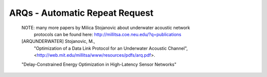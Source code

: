 ARQs - Automatic Repeat Request
===============================

   NOTE: many more papers by Milica Stojanovic about underwater acoustic network
         protocols can be found here:
         http://millitsa.coe.neu.edu/?q=publications

   [ARQUNDERWATER]  Stojanovic, M., 
                    "Optimization of a Data Link Protocol for an Underwater Acoustic Channel",
                    <http://web.mit.edu/millitsa/www/resources/pdfs/arq.pdf>.

   "Delay-Constrained Energy Optimization in High-Latency Sensor Networks"
